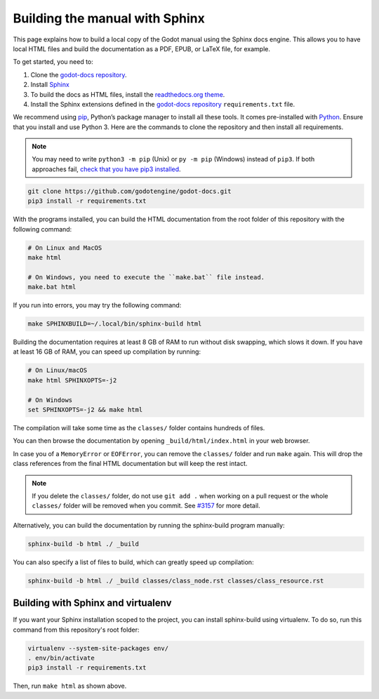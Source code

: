 .. _doc_building_the_manual:

Building the manual with Sphinx
===============================

This page explains how to build a local copy of the Godot manual using the
Sphinx docs engine. This allows you to have local HTML files and build the
documentation as a PDF, EPUB, or LaTeX file, for example.

To get started, you need to:

1. Clone the `godot-docs repository <https://github.com/godotengine/godot-docs/>`__.
2. Install `Sphinx <https://www.sphinx-doc.org/>`__
3. To build the docs as HTML files, install the `readthedocs.org theme
   <https://github.com/snide/sphinx_rtd_theme>`__.
4. Install the Sphinx extensions defined in the `godot-docs repository
   <https://github.com/godotengine/godot-docs/>`__ ``requirements.txt`` file.

We recommend using `pip <https://pip.pypa.io>`__, Python’s package manager to
install all these tools. It comes pre-installed with `Python
<https://www.python.org/>`__. Ensure that you install and use Python 3. Here are
the commands to clone the repository and then install all requirements.

.. note:: You may need to write ``python3 -m pip`` (Unix) or  ``py -m pip`` (Windows) instead of ``pip3``. 
          If both approaches fail, `check that you have pip3 installed <https://pip.pypa.io/en/stable/installation/>`__.

.. code:: sh

    git clone https://github.com/godotengine/godot-docs.git
    pip3 install -r requirements.txt


With the programs installed, you can build the HTML documentation from the root
folder of this repository with the following command:

.. code:: sh

    # On Linux and MacOS
    make html

    # On Windows, you need to execute the ``make.bat`` file instead.
    make.bat html

If you run into errors, you may try the following command:

.. code:: sh

    make SPHINXBUILD=~/.local/bin/sphinx-build html

Building the documentation requires at least 8 GB of RAM to run without disk
swapping, which slows it down. If you have at least 16 GB of RAM, you can speed
up compilation by running:

.. code:: sh

    # On Linux/macOS
    make html SPHINXOPTS=-j2

    # On Windows
    set SPHINXOPTS=-j2 && make html

The compilation will take some time as the ``classes/`` folder contains hundreds
of files.

You can then browse the documentation by opening ``_build/html/index.html`` in
your web browser.

In case you of a ``MemoryError`` or ``EOFError``, you can remove the
``classes/`` folder and run ``make`` again. This will drop the class references
from the final HTML documentation but will keep the rest intact.

.. note:: If you delete the ``classes/`` folder, do not use ``git add .`` when
          working on a pull request or the whole ``classes/`` folder will be
          removed when you commit. See `#3157
          <https://github.com/godotengine/godot-docs/issues/3157>`__ for more
          detail.

Alternatively, you can build the documentation by running the sphinx-build
program manually:

.. code:: sh

   sphinx-build -b html ./ _build

You can also specify a list of files to build, which can greatly speed up compilation:

.. code:: sh

  sphinx-build -b html ./ _build classes/class_node.rst classes/class_resource.rst

Building with Sphinx and virtualenv
-----------------------------------

If you want your Sphinx installation scoped to the project, you can install
sphinx-build using virtualenv. To do so, run this command from this repository's
root folder:

.. code:: sh

   virtualenv --system-site-packages env/
   . env/bin/activate
   pip3 install -r requirements.txt

Then, run ``make html`` as shown above.

